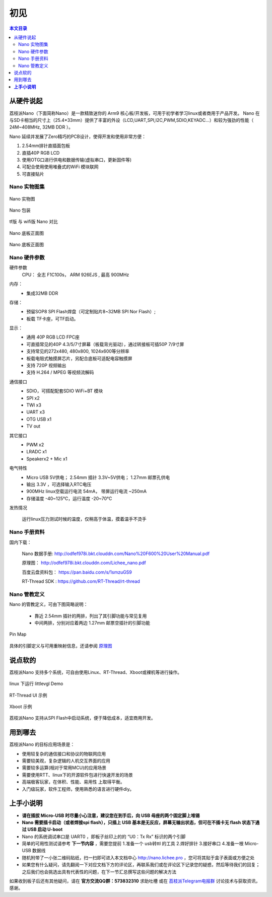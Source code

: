 初见
=====================

.. contents:: 本文目录

从硬件说起
------------------------

荔枝派Nano（下面简称Nano）是一款精致迷你的 Arm9 核心板/开发板，可用于初学者学习linux或者商用于产品开发。 Nano 在与SD卡相当的尺寸上（25.4*33mm）提供了丰富的外设（LCD,UART,SPI,I2C,PWM,SDIO,KEYADC...）和较为强劲的性能（ 24M~408MHz, 32MB DDR ）。

Nano 延续并发展了Zero精巧的PCB设计，使得开发和使用非常方便：

1. 2.54mm排针直插面包板
#. 直插40P RGB LCD
#. 使用OTG口进行供电和数据传输(虚拟串口，更新固件等)
#. 可配合使用使用堆叠式的WiFi 模块联网
#. 可直接贴片

Nano 实物图集
~~~~~~~~~~~~~~~~~~~~~~~~

.. figure:: http://odfef978i.bkt.clouddn.com/thething.png
   :width: 500px
   :align: center

   Nano 实物图

.. figure:: https://img.alicdn.com/imgextra/i2/272610009/TB2ZC3ehH9YBuNjy0FgXXcxcXXa_!!272610009.jpg
   :width: 500px
   :align: center

   Nano 包装

.. figure:: https://img.alicdn.com/imgextra/i3/272610009/TB2svAfhQCWBuNjy0FaXXXUlXXa_!!272610009.jpg
   :width: 500px
   :align: center

   tf版 与 wifi版 Nano 对比

.. figure:: https://img.alicdn.com/imgextra/i4/272610009/TB2L22ihQKWBuNjy1zjXXcOypXa_!!272610009.png
   :width: 500px
   :align: center

   Nano 底板正面图

.. figure:: https://img.alicdn.com/imgextra/i1/272610009/TB2NigshNGYBuNjy0FnXXX5lpXa_!!272610009.png
   :width: 500px
   :align: center

   Nano 底板正面图


Nano 硬件参数
~~~~~~~~~~~~~~~~~~~~~~~~

硬件参数
    CPU： 全志 F1C100s， ARM 926EJS , 最高 900MHz

内存： 
    - 集成32MB DDR

存储：
    - 预留SOP8 SPI Flash焊盘（可定制贴片8~32MB SPI Nor Flash）;
    - 板载 TF卡座，可TF启动。

显示：
    - 通用 40P RGB LCD FPC座
    - 可直插常见的40P 4.3/5/7寸屏幕（板载背光驱动），通过转接板可插50P 7/9寸屏
    - 支持常见的272x480, 480x800, 1024x600等分辨率
    - 板载电阻式触摸屏芯片，另配合底板可适配电容触摸屏
    - 支持 720P 视频输出
    - 支持 H.264 / MPEG 等视频流解码

通信接口
    - SDIO，可搭配配套SDIO WiFi+BT 模块
    - SPI x2
    - TWI x3
    - UART x3
    - OTG USB x1
    - TV out

其它接口
    - PWM x2
    - LRADC x1
    - Speakerx2 + Mic x1

电气特性
    - Micro USB 5V供电； 2.54mm 插针 3.3V~5V供电； 1.27mm 邮票孔供电
    - 输出 3.3V ，可选择输入RTC电压
    - 900MHz linux空载运行电流 54mA， 带屏运行电流 ~250mA
    - 存储温度 -40~125℃，运行温度 -20~70℃

发热情况
    .. figure:: https://img.alicdn.com/imgextra/i1/272610009/TB2bXXgh9tYBeNjSspaXXaOOFXa_!!272610009.jpg
        :width: 500px
        :align: center

        运行linux压力测试时候的温度，仅稍高于体温，摸着温手不烫手

Nano 手册资料
~~~~~~~~~~~~~~~~~~~~~~~~

国内下载： 

    Nano 数据手册: http://odfef978i.bkt.clouddn.com/Nano%20F600%20User%20Manual.pdf

    原理图： http://odfef978i.bkt.clouddn.com/Lichee_nano.pdf

    百度云盘资料包： https://pan.baidu.com/s/1smzuGS9

    RT-Thread SDK : https://github.com/RT-Thread/rt-thread


Nano 管教定义
~~~~~~~~~~~~~~~~~~~~~~~~

Nano 的管教定义，可由下图简略说明：

   - 靠近 2.54mm 插针的两排，列出了其引脚功能与常见复用
   - 中间两排，分别对应着两边 1.27mm 邮票空插针的引脚功能

.. figure:: http://odfef978i.bkt.clouddn.com/Pin%20Map.png
   :width: 500px
   :align: center
  
   Pin Map

具体的引脚定义与可用重映射信息，还请参阅 `原理图 <http://odfef978i.bkt.clouddn.com/Lichee_nano.pdf>`_

说点软的
------------------------

荔枝派Nano 支持多个系统，可自由使用Linux、RT-Thread、Xboot或裸机等进行操作。

.. figure:: https://img.alicdn.com/imgextra/i4/272610009/TB29Aj_hH1YBuNjSszhXXcUsFXa_!!272610009.jpg
   :width: 500px
   :align: center

   linux 下运行 littlevgl Demo

.. figure:: https://img.alicdn.com/imgextra/i3/272610009/TB274cjbY3nBKNjSZFMXXaUSFXa_!!272610009.jpg
   :width: 500px
   :align: center

   RT-Thread UI 示例

.. figure:: https://img.alicdn.com/imgextra/i4/272610009/TB2D2Y7hH1YBuNjSszhXXcUsFXa_!!272610009.jpg
   :width: 500px
   :align: center

   Xboot 示例

荔枝派Nano 支持从SPI Flash中启动系统，便于降低成本，适宜商用开发。

用到哪去
------------------------

荔枝派Nano 的目标应用场景是：

- 使用较复杂的通信接口和协议的物联网应用
- 需要较美观，复杂逻辑的人机交互界面的应用
- 需要较多运算(相对于常用MCU)的应用场景
- 需要使用RTT、linux下的开源软件包进行快速开发的场景
- 高端极客玩家，在体积、性能、易用性 上取得平衡。
- 入门级玩家，软件工程师，使用熟悉的语言进行硬件diy。

**上手小说明**
-----------------------------

- **请在插拔 Micro-USB 时尽量小心注意，建议您在到手后，向 USB 母座的两个固定脚上堆锡**
- **Nano 需要插卡启动（或者焊接spi flash），只插上 USB 基本是无反应，屏幕无输出状态，但可在不插卡无 flash 状态下通过 USB 启动 U-boot**
- Nano 的系统调试串口是 UART0 ，即板子丝印上的的 “U0：Tx Rx” 标识的两个引脚
- 简单的可用性测试请参考 **下一节内容** ，需要您提前 1.准备一个 usb转ttl 的工具 2.焊好排针 3.接好串口 4.准备一根 Micro-USB 数据线
- 随机附带了一小张二维码贴纸，扫一扫即可进入本文档中心 http://nano.lichee.pro ，您可将其贴于盒子表面或方便之处
- 如果您有什么疑问，请先翻阅一下对应文档下方的评论区，再联系我们或在评论区下记录您的疑惑，然后等待我们的回复；之后我们也会挑选出具有代表性的问题，在下一节汇总撰写这些问题的解决方法

如果收到板子后还有其他疑问，请在 **官方交流QQ群：573832310** 求助吐槽 或在 `荔枝派Telegram电报群 <https://t.me/joinchat/HH5CKkoLTnnxtdIl2U1Psg>`_ 讨论技术与获取资讯，感谢。
